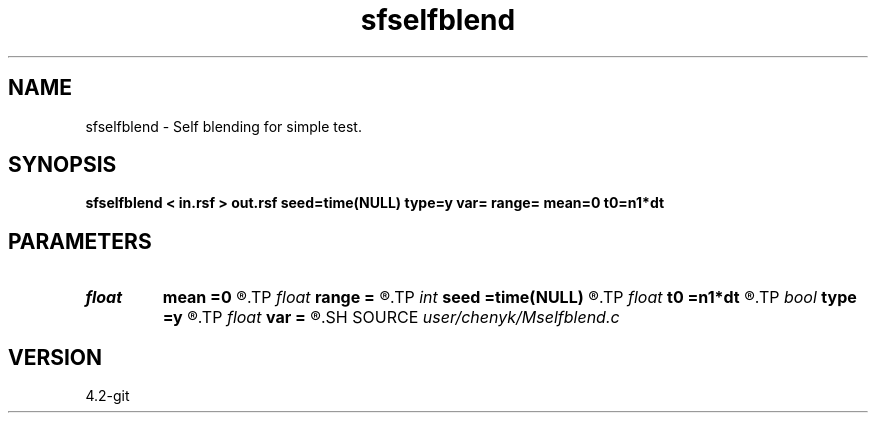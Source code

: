 .TH sfselfblend 1  "APRIL 2023" Madagascar "Madagascar Manuals"
.SH NAME
sfselfblend \- Self blending for simple test.
.SH SYNOPSIS
.B sfselfblend < in.rsf > out.rsf seed=time(NULL) type=y var= range= mean=0 t0=n1*dt
.SH PARAMETERS
.PD 0
.TP
.I float  
.B mean
.B =0
.R  	noise mean
.TP
.I float  
.B range
.B =
.R  	dithering time range (default=1)
.TP
.I int    
.B seed
.B =time(NULL)
.R  	random seed
.TP
.I float  
.B t0
.B =n1*dt
.R  	scheduled time interval between two consecutive shots in one source
.TP
.I bool   
.B type
.B =y
.R  [y/n]	dithering time distribution, y: normal, n: uniform
.TP
.I float  
.B var
.B =
.R  	dithering time variance
.SH SOURCE
.I user/chenyk/Mselfblend.c
.SH VERSION
4.2-git
